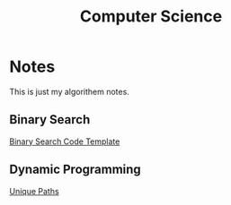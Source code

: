 #+title: Computer Science

* Notes
This is just my algorithem notes.
** Binary Search
[[file:algorithm/binary-search.org][Binary Search Code Template]]
** Dynamic Programming
[[file:algorithm/unique-paths.org][Unique Paths]]
